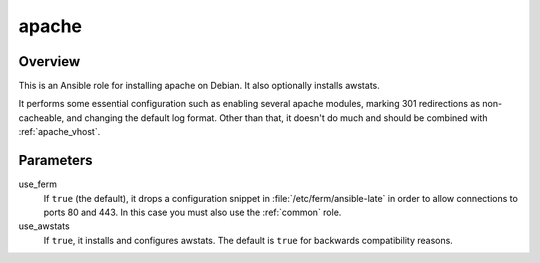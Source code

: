 .. _apache:

======
apache
======

Overview
========

This is an Ansible role for installing apache on Debian. It also
optionally installs awstats.

It performs some essential configuration such as enabling several
apache modules, marking 301 redirections as non-cacheable, and changing
the default log format. Other than that, it doesn't do much and should
be combined with :ref:`apache_vhost`.

Parameters
==========

use_ferm
  If ``true`` (the default), it drops a configuration snippet in
  :file:`/etc/ferm/ansible-late` in order to allow connections to ports
  80 and 443.  In this case you must also use the :ref:`common` role.

use_awstats
  If ``true``, it installs and configures awstats. The default is
  ``true`` for backwards compatibility reasons.
